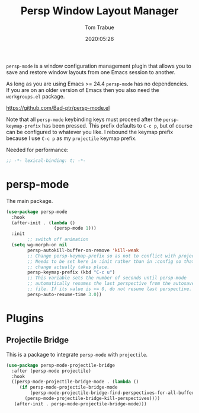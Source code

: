 #+title:  Persp Window Layout Manager
#+author: Tom Trabue
#+email:  tom.trabue@gmail.com
#+date:   2020:05:26
#+STARTUP: fold

=persp-mode= is a window configuration management plugin that allows you to save
and restore window layouts from one Emacs session to another.

As long as you are using Emacs >= 24.4 =persp-mode= has no dependencies. If you
are on an older version of Emacs then you also need the =workgroups.el= package.

https://github.com/Bad-ptr/persp-mode.el

Note that all =persp-mode= keybinding keys must proceed after the
=persp-keymap-prefix= has been pressed. This prefix defaults to =C-c p=, but of
course can be configured to whatever you like. I rebound the keymap prefix
because I use =C-c p= as my =projectile= keymap prefix.

Needed for performance:
#+begin_src emacs-lisp :tangle yes
;; -*- lexical-binding: t; -*-

#+end_src

* persp-mode
  The main package.

#+begin_src emacs-lisp :tangle yes
  (use-package persp-mode
    :hook
    (after-init . (lambda ()
                    (persp-mode 1)))
    :init
          ;; switch off animation
    (setq wg-morph-on nil
          persp-autokill-buffer-on-remove 'kill-weak
          ;; Change persp-keymap-prefix so as not to conflict with projectile.
          ;; Needs to be set here in :init rather than in :config so that the
          ;; change actually takes place.
          persp-keymap-prefix (kbd "C-c u")
          ;; This variable sets the number of seconds until persp-mode
          ;; automatically resumes the last perspective from the autosave
          ;; file. If its value is <= 0, do not resume last perspective.
          persp-auto-resume-time 3.0))
#+end_src

* Plugins
** Projectile Bridge
   This is a package to integrate =persp-mode= with =projectile=.

#+begin_src emacs-lisp :tangle yes
  (use-package persp-mode-projectile-bridge
    :after (persp-mode projectile)
    :hook
    ((persp-mode-projectile-bridge-mode . (lambda ()
       (if persp-mode-projectile-bridge-mode
           (persp-mode-projectile-bridge-find-perspectives-for-all-buffers)
         (persp-mode-projectile-bridge-kill-perspectives))))
     (after-init . persp-mode-projectile-bridge-mode)))
#+end_src
